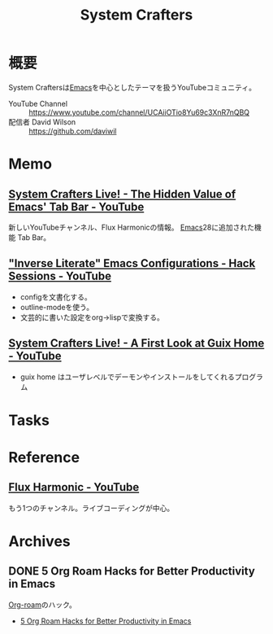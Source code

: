 :PROPERTIES:
:ID:       fa497359-ae3f-494a-b24a-9822eefe67ad
:END:
#+title: System Crafters
* 概要
System Craftersは[[id:1ad8c3d5-97ba-4905-be11-e6f2626127ad][Emacs]]を中心としたテーマを扱うYouTubeコミュニティ。

- YouTube Channel :: https://www.youtube.com/channel/UCAiiOTio8Yu69c3XnR7nQBQ
- 配信者 David Wilson :: https://github.com/daviwil
* Memo
** [[https://www.youtube.com/watch?v=wqdT0xKMQT8][System Crafters Live! - The Hidden Value of Emacs' Tab Bar - YouTube]]
新しいYouTubeチャンネル、Flux Harmonicの情報。
[[id:1ad8c3d5-97ba-4905-be11-e6f2626127ad][Emacs]]28に追加された機能 Tab Bar。
** [[https://www.youtube.com/watch?v=50Vsh4qw-E4]["Inverse Literate" Emacs Configurations - Hack Sessions - YouTube]]
- configを文書化する。
- outline-modeを使う。
- 文芸的に書いた設定をorg->lispで変換する。
** [[https://www.youtube.com/watch?v=R5cdtSfTpE0][System Crafters Live! - A First Look at Guix Home - YouTube]]
- guix home はユーザレベルでデーモンやインストールをしてくれるプログラム
* Tasks
* Reference
** [[https://www.youtube.com/channel/UCZ4HO8or08HUGUzA0w8Tagw][Flux Harmonic - YouTube]]
もう1つのチャンネル。ライブコーディングが中心。
* Archives
** DONE 5 Org Roam Hacks for Better Productivity in Emacs
CLOSED: [2021-09-30 Thu 00:23]
:LOGBOOK:
CLOCK: [2021-09-15 Wed 22:58]--[2021-09-15 Wed 23:23] =>  0:25
:END:

[[id:815a2c31-7ddb-40ad-bae0-f84e1cfd8de1][Org-roam]]のハック。
- [[https://www.youtube.com/watch?v=CUkuyW6hr18][5 Org Roam Hacks for Better Productivity in Emacs]]
